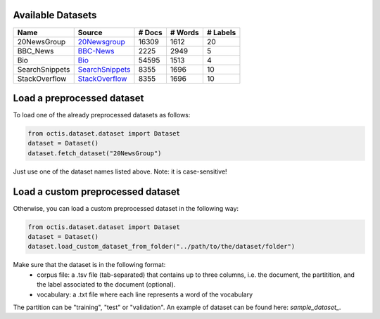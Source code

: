 Available Datasets
-------------------

+----------------+----------------+--------+---------+----------+
| Name           | Source         | # Docs | # Words | # Labels |
+================+================+========+=========+==========+
| 20NewsGroup    | 20Newsgroup_   |  16309 |    1612 |       20 |
+----------------+----------------+--------+---------+----------+
| BBC_News       | BBC-News_      |   2225 |    2949 |        5 |
+----------------+----------------+--------+---------+----------+
| Bio            | Bio_           |  54595 |    1513 |        4 |
+----------------+----------------+--------+---------+----------+
| SearchSnippets | SearchSnippets_|   8355 |    1696 |       10 |
+----------------+----------------+--------+---------+----------+
| StackOverflow  | StackOverflow_ |   8355 |    1696 |       10 |
+----------------+----------------+--------+---------+----------+

.. _20Newsgroup: https://scikit-learn.org/0.19/datasets/twenty_newsgroups.html
.. _BBC-News: https://github.com/MIND-Lab/OCTIS
.. _Bio: https://github.com/qiang2100/STTM/blob/master/dataset/Biomedical.txt
.. _SearchSnippets: https://github.com/qiang2100/STTM/blob/master/dataset/SearchSnippets.txt
.. _StackOverflow: https://github.com/qiang2100/STTM/blob/master/dataset/StackOverflow.txt

Load a preprocessed dataset
----------------------------

To load one of the already preprocessed datasets as follows:

.. code-block:: python

   from octis.dataset.dataset import Dataset
   dataset = Dataset()
   dataset.fetch_dataset("20NewsGroup")

Just use one of the dataset names listed above. Note: it is case-sensitive!


Load a custom preprocessed dataset
----------------------------

Otherwise, you can load a custom preprocessed dataset in the following way:

.. code-block:: python

   from octis.dataset.dataset import Dataset
   dataset = Dataset()
   dataset.load_custom_dataset_from_folder("../path/to/the/dataset/folder")

Make sure that the dataset is in the following format:
    * corpus file: a .tsv file (tab-separated) that contains up to three columns, i.e. the document, the partitition, and the label associated to the document (optional).
    * vocabulary: a .txt file where each line represents a word of the vocabulary

The partition can be "training", "test" or "validation". An example of dataset can be found here: `sample_dataset_`.
